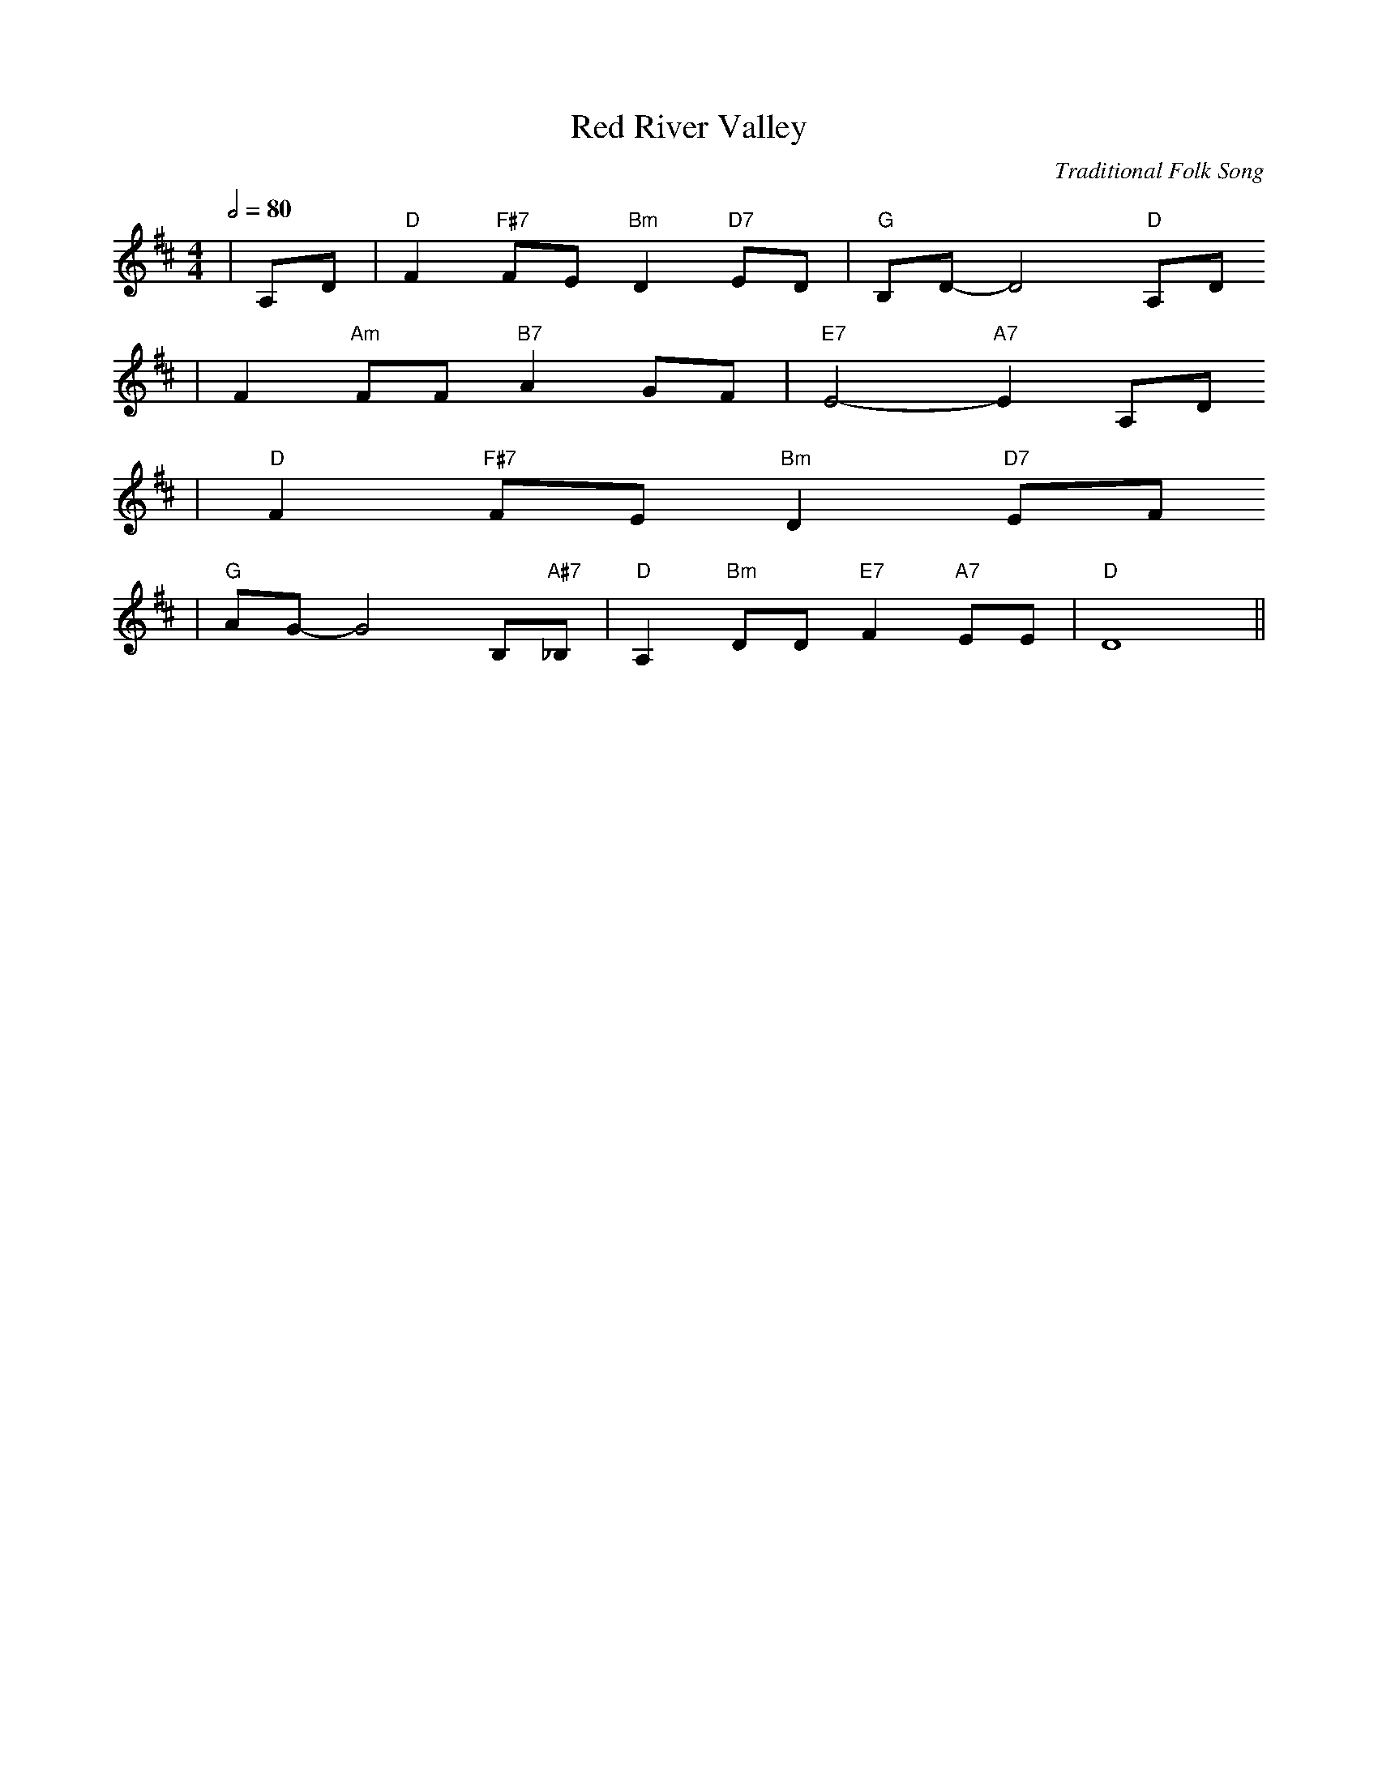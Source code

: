 X: 1
T:Red River Valley
C:Traditional Folk Song
M:4/4
L:1/8
Q:1/2=80
K:D
|A,D|"D"F2 "F#7"FE "Bm"D2 "D7"ED|"G"B,D-D4 "D"A,D
|F2 "Am"FF "B7"A2 GF|"E7"E4-"A7"E2 A,D
|"D"F2 "F#7"FE "Bm"D2 "D7"EF
|"G"AG-G4 B,"A#7"_B,|"D"A,2 "Bm"DD "E7"F2 "A7"EE|"D"!FERMATA!D8||

